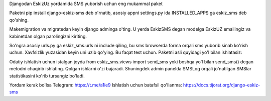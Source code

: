 Djangodan EskizUz yordamida SMS yuborish uchun eng mukammal paket

Paketni pip install django-eskiz-sms deb o'rnatib,
asosiy appni settings.py ida INSTALLED_APPS ga eskiz_sms deb qo'shing.

Makemigration va migratedan keyin django adminga o'ting.
U yerda EskizSMS degan modelga EskizUZ emailingiz va kabinetdan olgan parolingizni kiriting.

So'ngra asosiy urls.py ga eskiz_sms.urls ni include qiling, bu sms browserda forma orqali sms
yuborib sinab ko'rish uchun. Xavfsizlik yuzasidan keyin uni uzib qo'ying.
Bu faqat test uchun. Paketni asli quyidagi yo'l bilan ishlatasiz:

Odatiy ishlatish uchun istalgan joyda from eskiz_sms.views import send_sms yoki boshqa
yo'l bilan send_sms() degan metodni chaqirib ishlating. Qolgan ishlarni o'zi bajaradi.
Shuningdek admin panelda SMSLog orqali jo'natilgan SMSlar statistikasini ko'rib tursangiz bo'ladi.


Yordam kerak bo'lsa Telegram: https://t.me/a1ie9
Ishlatish uchun batafsil qo'llanma: https://docs.tijorat.org/django-eskiz-sms